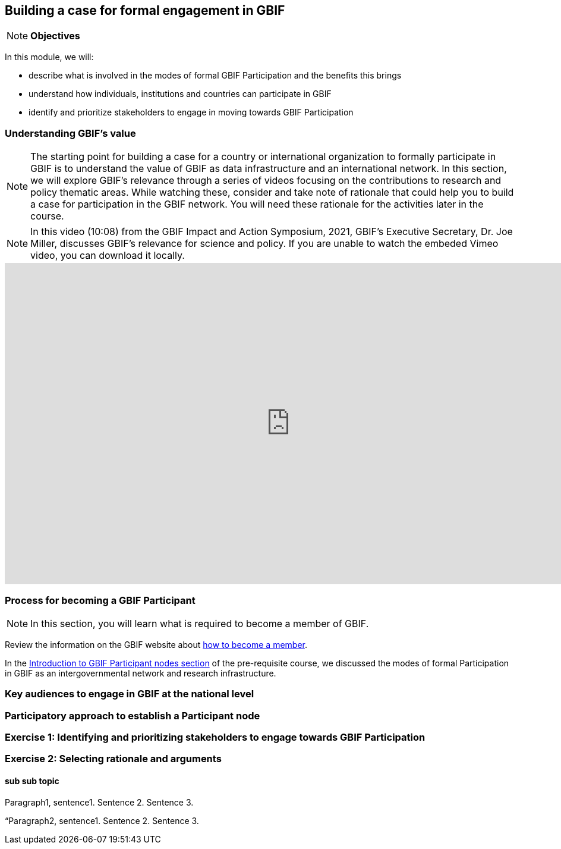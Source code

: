 [multipage-level=2]
== Building a case for formal engagement in GBIF

[NOTE.objectives]
*Objectives*

In this module, we will:

* describe what is involved in the modes of formal GBIF Participation and the benefits this brings
* understand how individuals, institutions and countries can participate in GBIF
* identify and prioritize stakeholders to engage in moving towards GBIF Participation

=== Understanding GBIF's value

[NOTE.activity]
The starting point for building a case for a country or international organization to formally participate in GBIF is to understand the value of GBIF as data infrastructure and an international network. 
In this section, we will explore GBIF’s relevance through a series of videos focusing on the contributions to research and policy thematic areas. 
While watching these, consider and take note of rationale that could help you to build a case for participation in the GBIF network.
You will need these rationale for the activities later in the course.



[NOTE.presentation]
In this video (10:08) from the GBIF Impact and Action Symposium, 2021, GBIF's Executive Secretary, Dr. Joe Miller, discusses GBIF's relevance for science and policy. 
If you are unable to watch the embeded Vimeo video, you can download it locally.

video::FZAF5Sy8Nsc[youtube, height=540, width=960, align=center]




=== Process for becoming a GBIF Participant

[NOTE.activity]
In this section, you will learn what is required to become a member of GBIF.

****
Review the information on the GBIF website about https://www.gbif.org/become-member[how to become a member^].
****

In the https://docs.gbif.org/course-introduction-to-gbif/en/introduction-to-gbif-participant-nodes.html[Introduction to GBIF Participant nodes section] of the pre-requisite course, we discussed the modes of formal Participation in GBIF as an intergovernmental network and research infrastructure. 

=== Key audiences to engage in GBIF at the national level



=== Participatory approach to establish a Participant node


=== Exercise 1: Identifying and prioritizing stakeholders to engage towards GBIF Participation


=== Exercise 2: Selecting rationale and arguments


==== sub sub topic

Paragraph1, sentence1.
Sentence 2.
Sentence 3.

“Paragraph2, sentence1.
Sentence 2.
Sentence 3.
